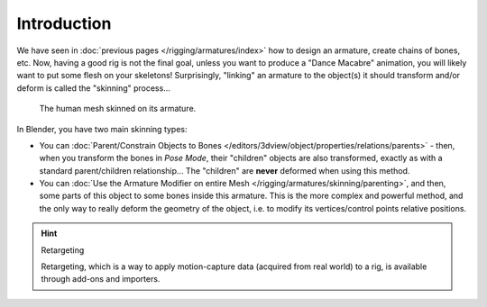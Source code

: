 ..    TODO/Review: {{review|copy=X}}.

************
Introduction
************

We have seen in :doc:`previous pages </rigging/armatures/index>` how to design an armature,
create chains of bones, etc.
Now, having a good rig is not the final goal, unless you want to produce a "Dance Macabre" animation,
you will likely want to put some flesh on your skeletons!
Surprisingly, "linking" an armature to the object(s)
it should transform and/or deform is called the "skinning" process...

.. figure:: /images/rigging_armatures_skinning_introduction_example.png

   The human mesh skinned on its armature.

In Blender, you have two main skinning types:

- You can :doc:`Parent/Constrain Objects to Bones </editors/3dview/object/properties/relations/parents>` - then,
  when you transform the bones in *Pose Mode*, their "children" objects are also transformed,
  exactly as with a standard parent/children relationship...
  The "children" are **never** deformed when using this method.
- You can :doc:`Use the Armature Modifier on entire Mesh </rigging/armatures/skinning/parenting>`,
  and then, some parts of this object to some bones inside this armature.
  This is the more complex and powerful method,
  and the only way to really deform the geometry of the object,
  i.e. to modify its vertices/control points relative positions.

.. hint:: Retargeting

   Retargeting, which is a way to apply motion-capture data (acquired from real world) to a rig, is available through
   add-ons and importers.
